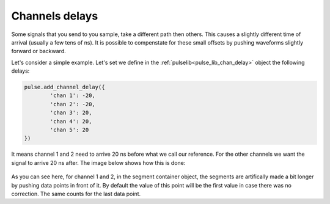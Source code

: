 .. _chan_delay:

Channels delays
===============

Some signals that you send to you sample, take a different path then others. This causes a slightly different time of arrival (usually a few tens of ns).
It is possible to compenstate for these small offsets by pushing waveforms slightly forward or backward.

Let's consider a simple example. Let's set we define in the :ref:`pulselib<pulse_lib_chan_delay>` object the following delays:

.. code-block:: python

	pulse.add_channel_delay({
		'chan 1': -20, 
		'chan 2': -20,
		'chan 3': 20, 
		'chan 4': 20,
		'chan 5': 20
	})

It means channel 1 and 2 need to arrive 20 ns before what we call our reference. For the other channels we want the signal to arrive 20 ns after. The image below shows how this is done:

..  figure:: /img/channel_delays.png

As you can see here, for channel 1 and 2, in the segment container object, the segments are artifically made a bit longer by pushing data points in front of it. 
By default the value of this point will be the first value in case there was no correction. The same counts for the last data point.

